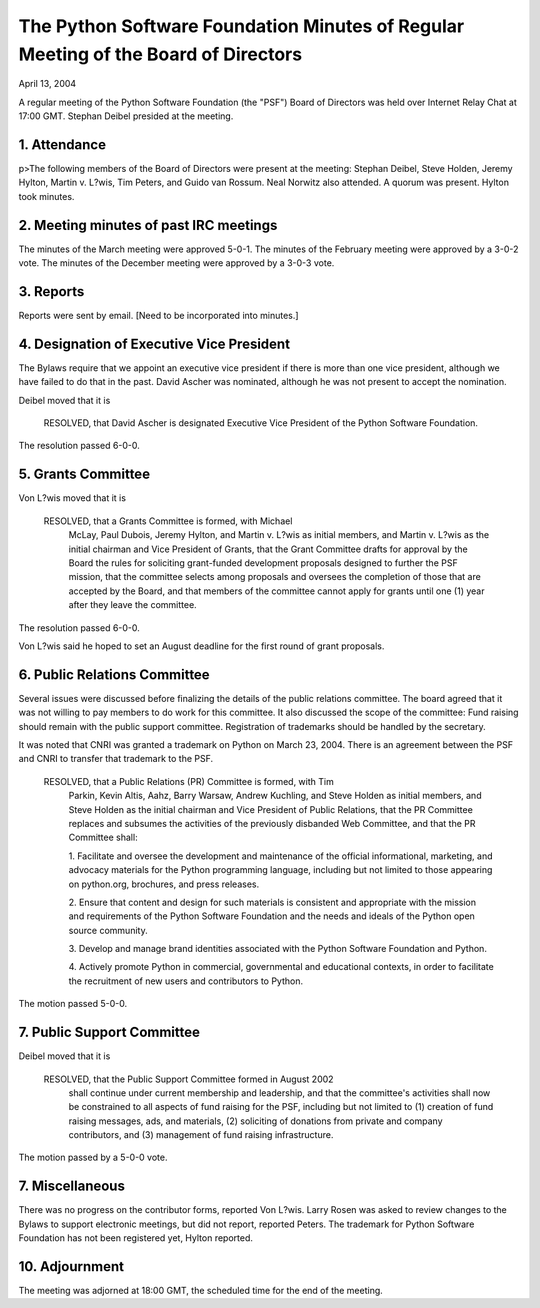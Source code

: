 The Python Software Foundation   Minutes of Regular Meeting of the Board of Directors
~~~~~~~~~~~~~~~~~~~~~~~~~~~~~~~~~~~~~~~~~~~~~~~~~~~~~~~~~~~~~~~~~~~~~~~~~~~~~~~~~~~~~

April 13, 2004 

A regular meeting of the Python Software Foundation (the "PSF") Board
of Directors was held over Internet Relay Chat at 17:00 GMT. Stephan Deibel
presided at the meeting.

1. Attendance
#############

p>The following members of the Board of Directors were present at the
meeting: Stephan Deibel, Steve Holden, Jeremy Hylton, Martin v. L?wis,
Tim Peters, and Guido van Rossum.  Neal Norwitz also attended.  A
quorum was present.  Hylton took minutes.

2. Meeting minutes of past IRC meetings
#######################################

The minutes of the March meeting were approved 5-0-1.  The minutes
of the February meeting were approved by a 3-0-2 vote.  The minutes of
the December meeting were approved by a 3-0-3 vote.

3. Reports
##########

Reports were sent by email.  [Need to be incorporated into minutes.]

4. Designation of Executive Vice President
##########################################

The Bylaws require that we appoint an executive vice president if
there is more than one vice president, although we have failed to do
that in the past.  David Ascher was nominated, although he was not
present to accept the nomination.

Deibel moved that it is

    RESOLVED, that David Ascher is designated Executive Vice President
    of the Python Software Foundation.

The resolution passed 6-0-0.

5. Grants Committee
###################

Von L?wis moved that it is

    RESOLVED, that a Grants Committee is formed, with Michael
        McLay, Paul Dubois, Jeremy Hylton, and Martin v. L?wis as
        initial members, and Martin v. L?wis as the initial chairman
        and Vice President of Grants, that the Grant Committee drafts
        for approval by the Board the rules for soliciting grant-funded
        development proposals designed to further the PSF mission, that
        the committee selects among proposals and oversees the completion
        of those that are accepted by the Board, and that members of
        the committee cannot apply for grants until one (1) year after
        they leave the committee.

The resolution passed 6-0-0.

Von L?wis said he hoped to set an August deadline for the first round
of grant proposals.

6. Public Relations Committee
#############################

Several issues were discussed before finalizing the details of the
public relations committee.  The board agreed that it was not willing
to pay members to do work for this committee.  It also discussed the
scope of the committee:  Fund raising should remain with the public
support committee.  Registration of trademarks should be handled by
the secretary.

It was noted that CNRI was granted a trademark on Python on March 23,
2004.  There is an agreement between the PSF and CNRI to transfer that
trademark to the PSF.

    RESOLVED, that a Public Relations (PR) Committee is formed, with Tim
      Parkin, Kevin Altis, Aahz, Barry Warsaw, Andrew Kuchling, and Steve
      Holden as initial members, and Steve Holden as the initial chairman
      and Vice President of Public Relations, that the PR Committee
      replaces and subsumes the activities of the previously disbanded Web
      Committee, and that the PR Committee shall:

      1. Facilitate and oversee the development and maintenance of the official
      informational, marketing, and advocacy materials for the Python
      programming language, including but not limited to those appearing
      on python.org, brochures, and press releases.

      2. Ensure that content and design for such materials is consistent and
      appropriate with the mission and requirements of the Python Software
      Foundation and the needs and ideals of the Python open source
      community.

      3. Develop and manage brand identities associated with the Python
      Software Foundation and Python.

      4. Actively promote Python in commercial, governmental and educational
      contexts, in order to facilitate the recruitment of new users and
      contributors to Python.

The motion passed 5-0-0.

7. Public Support Committee
###########################

Deibel moved that it is

    RESOLVED, that the Public Support Committee formed in August 2002
      shall continue under current membership and leadership, and that the
      committee's activities shall now be constrained to all aspects of
      fund raising for the PSF, including but not limited to (1) creation
      of fund raising messages, ads, and materials, (2) soliciting of
      donations from private and company contributors, and (3) management
      of fund raising infrastructure.

The motion passed by a 5-0-0 vote.

7. Miscellaneous
################

There was no progress on the contributor forms, reported Von L?wis.
Larry Rosen was asked to review changes to the Bylaws to support
electronic meetings, but did not report, reported Peters.  The
trademark for Python Software Foundation has not been registered yet,
Hylton reported.

10. Adjournment
###############

The meeting was adjorned at 18:00 GMT, the scheduled time for the end
of the meeting.